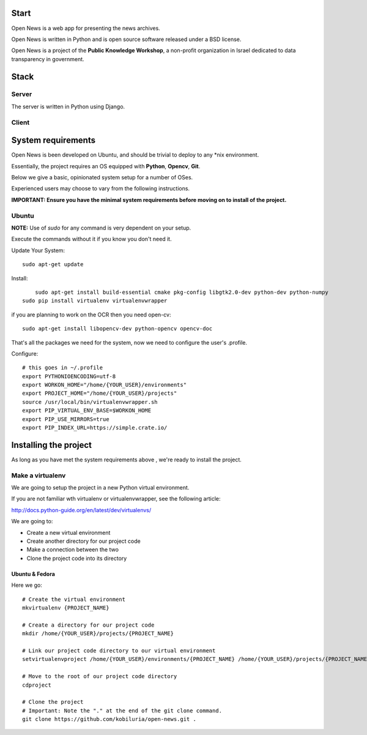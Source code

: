 Start
=====



Open News is a web app for presenting the news archives.

Open News is written in Python and is open source software released under a BSD license.

Open News is a project of the **Public Knowledge Workshop**, a non-profit organization in Israel dedicated to data transparency in government.


Stack
=====

Server
------

The server is written in Python using Django.


Client
------


System requirements
===================

Open News is been developed on Ubuntu, and should be trivial to deploy to any *nix environment.

Essentially, the project requires an OS equipped with **Python**, **Opencv**, **Git**.


Below we give a basic, opinionated system setup for a number of OSes.

Experienced users may choose to vary from the following instructions.

**IMPORTANT: Ensure you have the minimal system requirements before moving on to install of the project.**


Ubuntu
------

**NOTE:** Use of `sudo` for any command is very dependent on your setup.

Execute the commands without it if you know you don't need it.

Update Your System::

    	sudo apt-get update
		
Install::

	    sudo apt-get install build-essential cmake pkg-config libgtk2.0-dev python-dev python-numpy
    	sudo pip install virtualenv virtualenvwrapper



if you are planning to work on the OCR then you need open-cv::

        sudo apt-get install libopencv-dev python-opencv opencv-doc


That's all the packages we need for the system, now we need to configure the user's .profile.

Configure::

    # this goes in ~/.profile
    export PYTHONIOENCODING=utf-8
    export WORKON_HOME="/home/{YOUR_USER}/environments"
    export PROJECT_HOME="/home/{YOUR_USER}/projects"
    source /usr/local/bin/virtualenvwrapper.sh
    export PIP_VIRTUAL_ENV_BASE=$WORKON_HOME
    export PIP_USE_MIRRORS=true
    export PIP_INDEX_URL=https://simple.crate.io/


Installing the project
======================

As long as you have met the system requirements above , we're ready to install the project.


Make a virtualenv
-----------------

We are going to setup the project in a new Python virtual environment.

If you are not familiar wth virtualenv or virtualenvwrapper, see the following article:

http://docs.python-guide.org/en/latest/dev/virtualenvs/

We are going to:

* Create a new virtual environment
* Create another directory for our project code
* Make a connection between the two
* Clone the project code into its directory


Ubuntu & Fedora
~~~~~~~~~~~~~~~

Here we go::

    # Create the virtual environment
    mkvirtualenv {PROJECT_NAME}

    # Create a directory for our project code
    mkdir /home/{YOUR_USER}/projects/{PROJECT_NAME}

    # Link our project code directory to our virtual environment
    setvirtualenvproject /home/{YOUR_USER}/environments/{PROJECT_NAME} /home/{YOUR_USER}/projects/{PROJECT_NAME}

    # Move to the root of our project code directory
    cdproject

    # Clone the project
    # Important: Note the "." at the end of the git clone command.
    git clone https://github.com/kobiluria/open-news.git .

